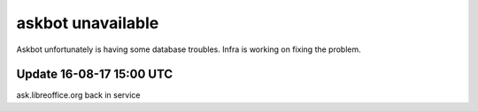 askbot unavailable
##################

Askbot unfortunately is having some database troubles. Infra is working on fixing the problem.

Update 16-08-17 15:00 UTC
-------------------------

ask.libreoffice.org back in service
